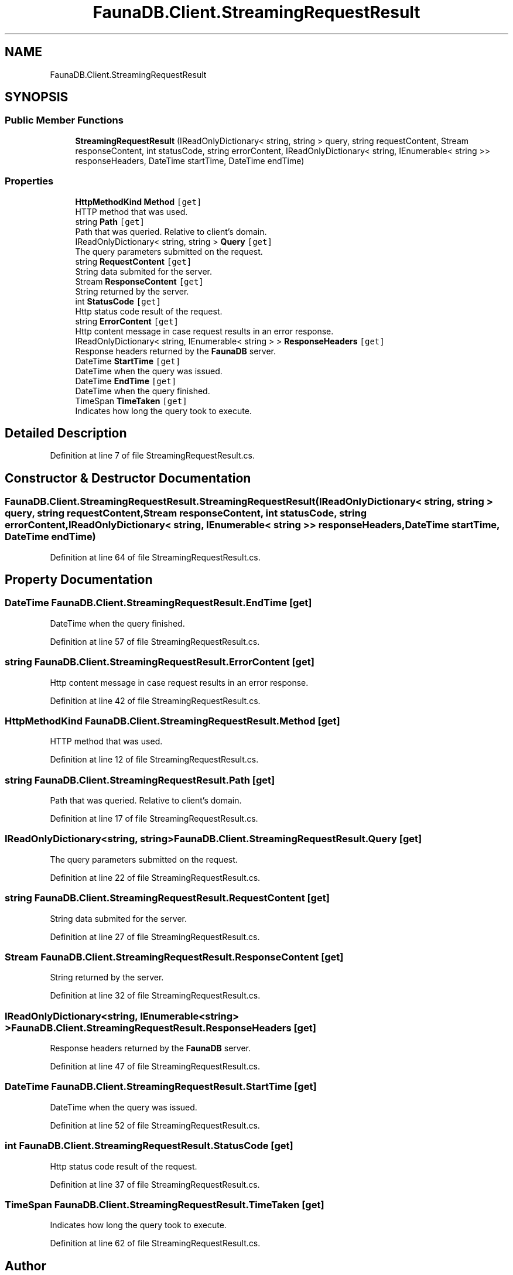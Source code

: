 .TH "FaunaDB.Client.StreamingRequestResult" 3 "Thu Oct 7 2021" "Version 1.0" "Fauna csharp driver" \" -*- nroff -*-
.ad l
.nh
.SH NAME
FaunaDB.Client.StreamingRequestResult
.SH SYNOPSIS
.br
.PP
.SS "Public Member Functions"

.in +1c
.ti -1c
.RI "\fBStreamingRequestResult\fP (IReadOnlyDictionary< string, string > query, string requestContent, Stream responseContent, int statusCode, string errorContent, IReadOnlyDictionary< string, IEnumerable< string >> responseHeaders, DateTime startTime, DateTime endTime)"
.br
.in -1c
.SS "Properties"

.in +1c
.ti -1c
.RI "\fBHttpMethodKind\fP \fBMethod\fP\fC [get]\fP"
.br
.RI "HTTP method that was used\&. "
.ti -1c
.RI "string \fBPath\fP\fC [get]\fP"
.br
.RI "Path that was queried\&. Relative to client's domain\&. "
.ti -1c
.RI "IReadOnlyDictionary< string, string > \fBQuery\fP\fC [get]\fP"
.br
.RI "The query parameters submitted on the request\&. "
.ti -1c
.RI "string \fBRequestContent\fP\fC [get]\fP"
.br
.RI "String data submited for the server\&. "
.ti -1c
.RI "Stream \fBResponseContent\fP\fC [get]\fP"
.br
.RI "String returned by the server\&. "
.ti -1c
.RI "int \fBStatusCode\fP\fC [get]\fP"
.br
.RI "Http status code result of the request\&. "
.ti -1c
.RI "string \fBErrorContent\fP\fC [get]\fP"
.br
.RI "Http content message in case request results in an error response\&. "
.ti -1c
.RI "IReadOnlyDictionary< string, IEnumerable< string > > \fBResponseHeaders\fP\fC [get]\fP"
.br
.RI "Response headers returned by the \fBFaunaDB\fP server\&. "
.ti -1c
.RI "DateTime \fBStartTime\fP\fC [get]\fP"
.br
.RI "DateTime when the query was issued\&. "
.ti -1c
.RI "DateTime \fBEndTime\fP\fC [get]\fP"
.br
.RI "DateTime when the query finished\&. "
.ti -1c
.RI "TimeSpan \fBTimeTaken\fP\fC [get]\fP"
.br
.RI "Indicates how long the query took to execute\&. "
.in -1c
.SH "Detailed Description"
.PP 
Definition at line 7 of file StreamingRequestResult\&.cs\&.
.SH "Constructor & Destructor Documentation"
.PP 
.SS "FaunaDB\&.Client\&.StreamingRequestResult\&.StreamingRequestResult (IReadOnlyDictionary< string, string > query, string requestContent, Stream responseContent, int statusCode, string errorContent, IReadOnlyDictionary< string, IEnumerable< string >> responseHeaders, DateTime startTime, DateTime endTime)"

.PP
Definition at line 64 of file StreamingRequestResult\&.cs\&.
.SH "Property Documentation"
.PP 
.SS "DateTime FaunaDB\&.Client\&.StreamingRequestResult\&.EndTime\fC [get]\fP"

.PP
DateTime when the query finished\&. 
.PP
Definition at line 57 of file StreamingRequestResult\&.cs\&.
.SS "string FaunaDB\&.Client\&.StreamingRequestResult\&.ErrorContent\fC [get]\fP"

.PP
Http content message in case request results in an error response\&. 
.PP
Definition at line 42 of file StreamingRequestResult\&.cs\&.
.SS "\fBHttpMethodKind\fP FaunaDB\&.Client\&.StreamingRequestResult\&.Method\fC [get]\fP"

.PP
HTTP method that was used\&. 
.PP
Definition at line 12 of file StreamingRequestResult\&.cs\&.
.SS "string FaunaDB\&.Client\&.StreamingRequestResult\&.Path\fC [get]\fP"

.PP
Path that was queried\&. Relative to client's domain\&. 
.PP
Definition at line 17 of file StreamingRequestResult\&.cs\&.
.SS "IReadOnlyDictionary<string, string> FaunaDB\&.Client\&.StreamingRequestResult\&.Query\fC [get]\fP"

.PP
The query parameters submitted on the request\&. 
.PP
Definition at line 22 of file StreamingRequestResult\&.cs\&.
.SS "string FaunaDB\&.Client\&.StreamingRequestResult\&.RequestContent\fC [get]\fP"

.PP
String data submited for the server\&. 
.PP
Definition at line 27 of file StreamingRequestResult\&.cs\&.
.SS "Stream FaunaDB\&.Client\&.StreamingRequestResult\&.ResponseContent\fC [get]\fP"

.PP
String returned by the server\&. 
.PP
Definition at line 32 of file StreamingRequestResult\&.cs\&.
.SS "IReadOnlyDictionary<string, IEnumerable<string> > FaunaDB\&.Client\&.StreamingRequestResult\&.ResponseHeaders\fC [get]\fP"

.PP
Response headers returned by the \fBFaunaDB\fP server\&. 
.PP
Definition at line 47 of file StreamingRequestResult\&.cs\&.
.SS "DateTime FaunaDB\&.Client\&.StreamingRequestResult\&.StartTime\fC [get]\fP"

.PP
DateTime when the query was issued\&. 
.PP
Definition at line 52 of file StreamingRequestResult\&.cs\&.
.SS "int FaunaDB\&.Client\&.StreamingRequestResult\&.StatusCode\fC [get]\fP"

.PP
Http status code result of the request\&. 
.PP
Definition at line 37 of file StreamingRequestResult\&.cs\&.
.SS "TimeSpan FaunaDB\&.Client\&.StreamingRequestResult\&.TimeTaken\fC [get]\fP"

.PP
Indicates how long the query took to execute\&. 
.PP
Definition at line 62 of file StreamingRequestResult\&.cs\&.

.SH "Author"
.PP 
Generated automatically by Doxygen for Fauna csharp driver from the source code\&.
